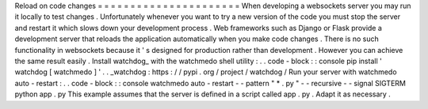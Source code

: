 Reload
on
code
changes
=
=
=
=
=
=
=
=
=
=
=
=
=
=
=
=
=
=
=
=
=
=
When
developing
a
websockets
server
you
may
run
it
locally
to
test
changes
.
Unfortunately
whenever
you
want
to
try
a
new
version
of
the
code
you
must
stop
the
server
and
restart
it
which
slows
down
your
development
process
.
Web
frameworks
such
as
Django
or
Flask
provide
a
development
server
that
reloads
the
application
automatically
when
you
make
code
changes
.
There
is
no
such
functionality
in
websockets
because
it
'
s
designed
for
production
rather
than
development
.
However
you
can
achieve
the
same
result
easily
.
Install
watchdog_
with
the
watchmedo
shell
utility
:
.
.
code
-
block
:
:
console
pip
install
'
watchdog
[
watchmedo
]
'
.
.
_watchdog
:
https
:
/
/
pypi
.
org
/
project
/
watchdog
/
Run
your
server
with
watchmedo
auto
-
restart
:
.
.
code
-
block
:
:
console
watchmedo
auto
-
restart
-
-
pattern
"
*
.
py
"
-
-
recursive
-
-
signal
SIGTERM
\
python
app
.
py
This
example
assumes
that
the
server
is
defined
in
a
script
called
app
.
py
.
Adapt
it
as
necessary
.
